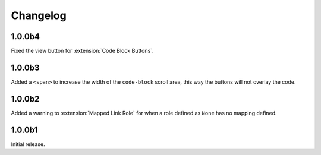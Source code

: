.. SPDX-FileCopyrightText: 2021 SanderTheDragon <sanderthedragon@zoho.com>
..
.. SPDX-License-Identifier: CC-BY-SA-4.0

#########
Changelog
#########

=======
1.0.0b4
=======
Fixed the view button for :extension:`Code Block Buttons`.

=======
1.0.0b3
=======
Added a ``<span>`` to increase the width of the ``code-block`` scroll area, this way the buttons will not overlay the code.

=======
1.0.0b2
=======
Added a warning to :extension:`Mapped Link Role` for when a role defined as ``None`` has no mapping defined.

=======
1.0.0b1
=======
Initial release.

